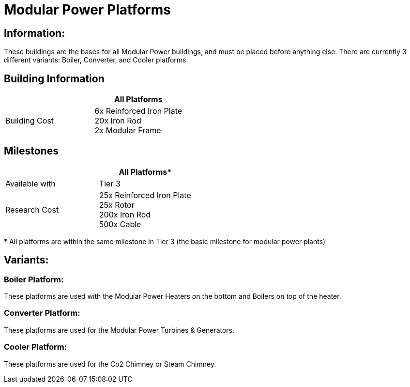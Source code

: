 = Modular Power Platforms

== Information:
These buildings are the bases for all Modular Power buildings, and must be placed before anything else. There are currently 3 different variants: Boiler, Converter, and Cooler platforms.

== Building Information

|===
| |All Platforms

|Building Cost
|6x Reinforced Iron Plate +
20x Iron Rod +
2x Modular Frame
|===

== Milestones

|===
| |All Platforms*

|Available with
|Tier 3

|Research Cost
|25x Reinforced Iron Plate +
25x Rotor +
200x Iron Rod +
500x Cable
|===

*{sp}All platforms are within the same milestone in Tier 3 (the basic milestone for modular power plants)

== Variants:

=== Boiler Platform:
These platforms are used with the Modular Power Heaters on the bottom and Boilers on top of the heater.

=== Converter Platform:
These platforms are used for the Modular Power Turbines & Generators.

=== Cooler Platform:
These platforms are used for the Co2 Chimney or Steam Chimney.
